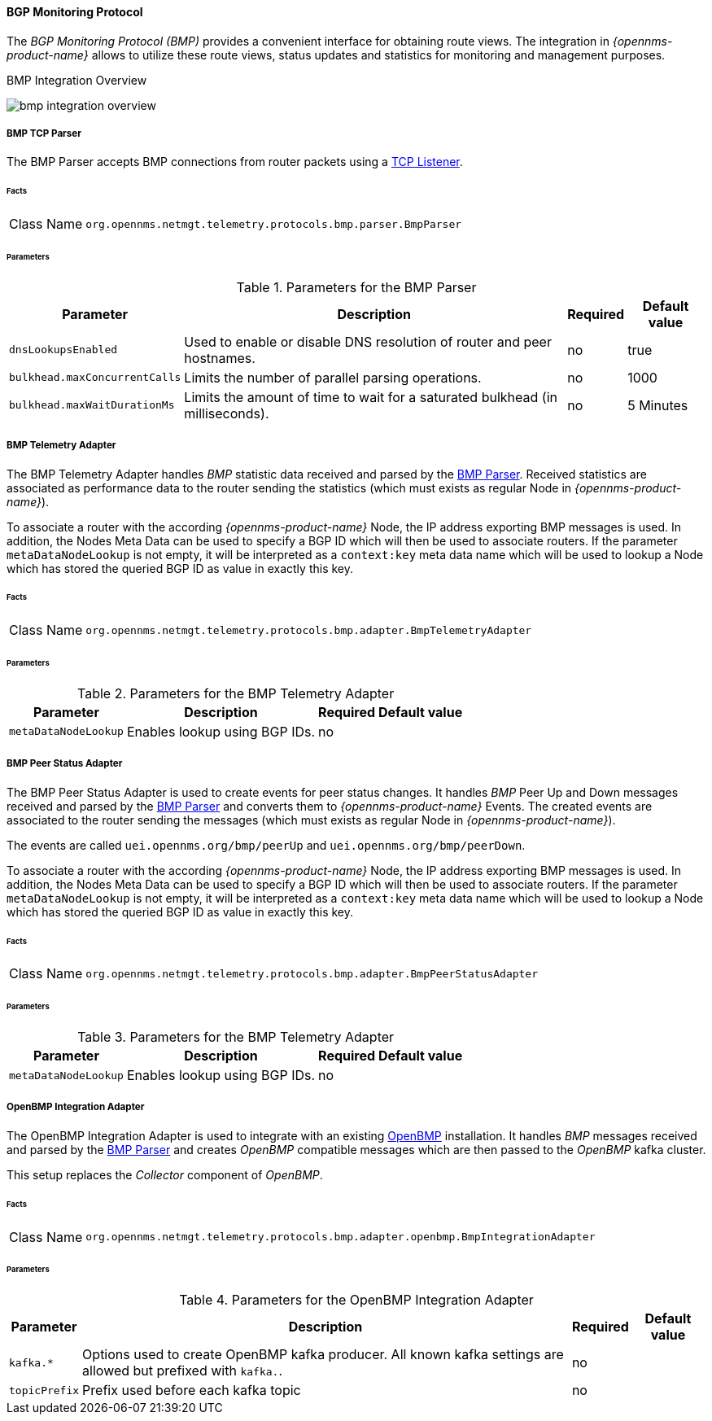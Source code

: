 :imagesdir: ../../../images

==== BGP Monitoring Protocol

The _BGP Monitoring Protocol (BMP)_ provides a convenient interface for obtaining route views.
The integration in _{opennms-product-name}_ allows to utilize these route views, status updates and statistics for monitoring and management purposes.

[[ga-bmp-integration-overview]]
.BMP Integration Overview
image:bmp/bmp_integration_overview.png[]

[[telemetryd-bmp-parser]]
===== BMP TCP Parser

The BMP Parser accepts BMP connections from router packets using a <<telemetryd-listener-tcp, TCP Listener>>.

====== Facts

[options="autowidth"]
|===
| Class Name          | `org.opennms.netmgt.telemetry.protocols.bmp.parser.BmpParser`
|===

====== Parameters

.Parameters for the BMP Parser
[options="header, autowidth"]
|===
| Parameter             | Description                                                                           | Required | Default value
| `dnsLookupsEnabled`   | Used to enable or disable DNS resolution of router and peer hostnames.                | no       | true
| `bulkhead.maxConcurrentCalls` | Limits the number of parallel parsing operations.                             | no       | 1000
| `bulkhead.maxWaitDurationMs`  | Limits the amount of time to wait for a saturated bulkhead (in milliseconds). | no       | 5 Minutes
|===


[[telemetryd-bmp-statistics-adapter]]
===== BMP Telemetry Adapter

The BMP Telemetry Adapter handles _BMP_ statistic data received and parsed by the <<telemetryd-bmp-parser, BMP Parser>>.
Received statistics are associated as performance data to the router sending the statistics (which must exists as regular Node in _{opennms-product-name}_).

To associate a router with the according _{opennms-product-name}_ Node, the IP address exporting BMP messages is used.
In addition, the Nodes Meta Data can be used to specify a BGP ID which will then be used to associate routers.
If the parameter `metaDataNodeLookup` is not empty, it will be interpreted as a `context:key` meta data name which will be used to lookup a Node which has stored the queried BGP ID as value in exactly this key.

====== Facts

[options="autowidth"]
|===
| Class Name          | `org.opennms.netmgt.telemetry.protocols.bmp.adapter.BmpTelemetryAdapter`
|===

====== Parameters

.Parameters for the BMP Telemetry Adapter
[options="header, autowidth"]
|===
| Parameter            | Description                                                                    | Required | Default value
| `metaDataNodeLookup` | Enables lookup using BGP IDs.                                                  | no       |
|===


[[telemetryd-bmp-peer-status-adapter]]
===== BMP Peer Status Adapter

The BMP Peer Status Adapter is used to create events for peer status changes.
It handles _BMP_ Peer Up and Down messages received and parsed by the <<telemetryd-bmp-parser, BMP Parser>> and converts them to _{opennms-product-name}_ Events.
The created events are associated to the router sending the messages (which must exists as regular Node in _{opennms-product-name}_).

The events are called `uei.opennms.org/bmp/peerUp` and `uei.opennms.org/bmp/peerDown`.

To associate a router with the according _{opennms-product-name}_ Node, the IP address exporting BMP messages is used.
In addition, the Nodes Meta Data can be used to specify a BGP ID which will then be used to associate routers.
If the parameter `metaDataNodeLookup` is not empty, it will be interpreted as a `context:key` meta data name which will be used to lookup a Node which has stored the queried BGP ID as value in exactly this key.

====== Facts

[options="autowidth"]
|===
| Class Name          | `org.opennms.netmgt.telemetry.protocols.bmp.adapter.BmpPeerStatusAdapter`
|===

====== Parameters

.Parameters for the BMP Telemetry Adapter
[options="header, autowidth"]
|===
| Parameter            | Description                                                                    | Required | Default value
| `metaDataNodeLookup` | Enables lookup using BGP IDs.                                                  | no       |
|===


[[telemetryd-openbmp-integration-adapter]]
===== OpenBMP Integration Adapter

The OpenBMP Integration Adapter is used to integrate with an existing http://www.openbmp.org[OpenBMP] installation.
It handles _BMP_ messages received and parsed by the <<telemetryd-bmp-parser, BMP Parser>> and creates _OpenBMP_ compatible messages which are then passed to the _OpenBMP_ kafka cluster.

This setup replaces the _Collector_ component of _OpenBMP_.

====== Facts

[options="autowidth"]
|===
| Class Name          | `org.opennms.netmgt.telemetry.protocols.bmp.adapter.openbmp.BmpIntegrationAdapter`
|===

====== Parameters

.Parameters for the OpenBMP Integration Adapter
[options="header, autowidth"]
|===
| Parameter            | Description                                                                    | Required | Default value
| `kafka.*`            | Options used to create OpenBMP kafka producer. All known kafka settings are allowed but prefixed with `kafka.`. | no       |
| `topicPrefix`        | Prefix used before each kafka topic                                            | no       |
|===
